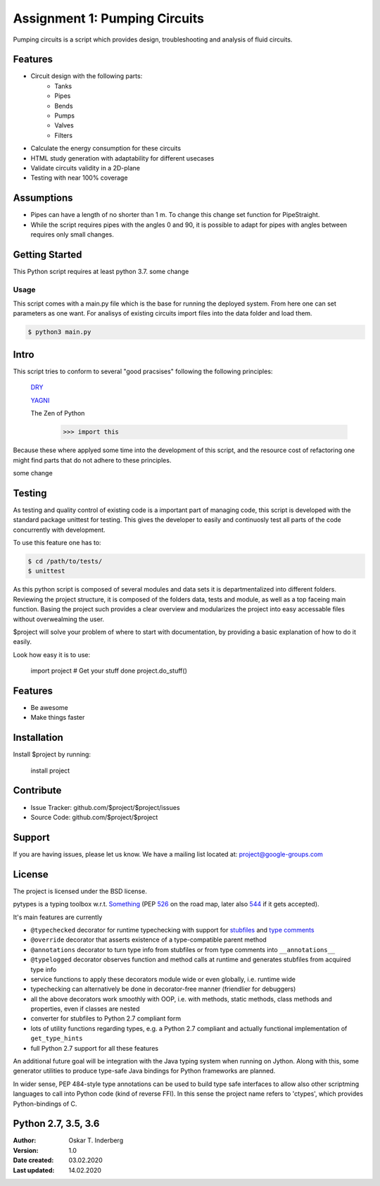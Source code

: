 .. Copyright 2020, Oskar T. Inderberg

Assignment 1: Pumping Circuits
==============================

Pumping circuits is a script which provides design, troubleshooting and analysis of fluid circuits.

Features
--------
* Circuit design with the following parts:
    * Tanks
    * Pipes
    * Bends
    * Pumps
    * Valves
    * Filters
* Calculate the energy consumption for these circuits
* HTML study generation with adaptability for different usecases
* Validate circuits validity in a 2D-plane
* Testing with near 100% coverage

Assumptions
-----------
* Pipes can have a length of no shorter than 1 m. To change this change set function for PipeStraight.
* While the script requires pipes with the angles 0 and 90,
  it is possible to adapt for pipes with angles between requires only small changes.



Getting Started
---------------
This Python script requires at least python 3.7.
some change

Usage
~~~~~
This script comes with a main.py file which is the base for running the deployed system. From here one can set parameters as one want.
For analisys of existing circuits import files into the data folder and load them.

.. code:: bash

    $ python3 main.py


Intro
-----
This script tries to conform to several "good pracsises" following the following principles:

    `DRY <https://en.wikipedia.org/wiki/Don%27t_repeat_yourself/>`_

    `YAGNI <https://en.wikipedia.org/wiki/You_aren%27t_gonna_need_it/>`_

    The Zen of Python
        >>> import this

Because these where applyed some time into the development of this script, and the resource cost of
refactoring one might find parts that do not adhere to these principles.

some change



Testing
-------

As testing and quality control of existing code is a important part of managing code, this script is developed with
the standard package unittest for testing. This gives the developer to easily and continuosly test all parts of the code
concurrently with development.

To use this feature one has to:

.. code:: bash

    $ cd /path/to/tests/
    $ unittest

As this python script is composed of several modules and data sets it is departmentalized into different folders.
Reviewing the project structure, it is composed of the folders data, tests and module, as well as a top faceing main function.
Basing the project such provides a clear overview and modularizes the project into easy accessable files without overwealming the user.






$project will solve your problem of where to start with documentation,
by providing a basic explanation of how to do it easily.

Look how easy it is to use:

    import project
    # Get your stuff done
    project.do_stuff()

Features
--------

- Be awesome
- Make things faster

Installation
------------

Install $project by running:

    install project

Contribute
----------

- Issue Tracker: github.com/$project/$project/issues
- Source Code: github.com/$project/$project

Support
-------

If you are having issues, please let us know.
We have a mailing list located at: project@google-groups.com

License
-------

The project is licensed under the BSD license.












pytypes is a typing toolbox w.r.t. `Something <https://www.python.org/dev/peps/pep-0484/>`_ (PEP
`526 <https://www.python.org/dev/peps/pep-0526/>`__ on the road map,
later also `544 <https://www.python.org/dev/peps/pep-0544/>`__ if it
gets accepted).

It's main features are currently

- ``@typechecked`` decorator for runtime typechecking with support for `stubfiles <https://www.python.org/dev/peps/pep-0484/#stub-files>`__ and `type comments <https://www.python.org/dev/peps/pep-0484/#suggested-syntax-for-python-2-7-and-straddling-code>`__
- ``@override`` decorator that asserts existence of a type-compatible parent method
- ``@annotations`` decorator to turn type info from stubfiles or from type comments into ``__annotations__``
- ``@typelogged`` decorator observes function and method calls at runtime and generates stubfiles from acquired type info
- service functions to apply these decorators module wide or even globally, i.e. runtime wide
- typechecking can alternatively be done in decorator-free manner (friendlier for debuggers)
- all the above decorators work smoothly with OOP, i.e. with methods, static methods, class methods and properties, even if classes are nested
- converter for stubfiles to Python 2.7 compliant form
- lots of utility functions regarding types, e.g. a Python 2.7 compliant and actually functional implementation of ``get_type_hints``
- full Python 2.7 support for all these features

An additional future goal will be integration with the Java typing system when running on Jython. Along with this, some generator utilities to produce type-safe Java bindings for Python frameworks are planned.

In wider sense, PEP 484-style type annotations can be used to build type safe interfaces to allow also other scriptming languages to call into Python code (kind of reverse FFI). In this sense the project name refers to 'ctypes', which provides Python-bindings of C.


Python 2.7, 3.5, 3.6
--------------------


:Author:
    Oskar T. Inderberg
:Version:
    1.0
:Date created: 03.02.2020
:Last updated: 14.02.2020